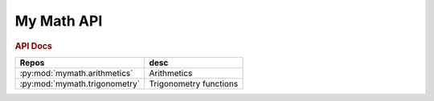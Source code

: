 My Math API
===========


.. rubric:: API Docs


=============================  =====
Repos                          desc
=============================  =====
:py:mod:`mymath.arithmetics`   Arithmetics
:py:mod:`mymath.trigonometry`  Trigonometry functions
=============================  =====   
